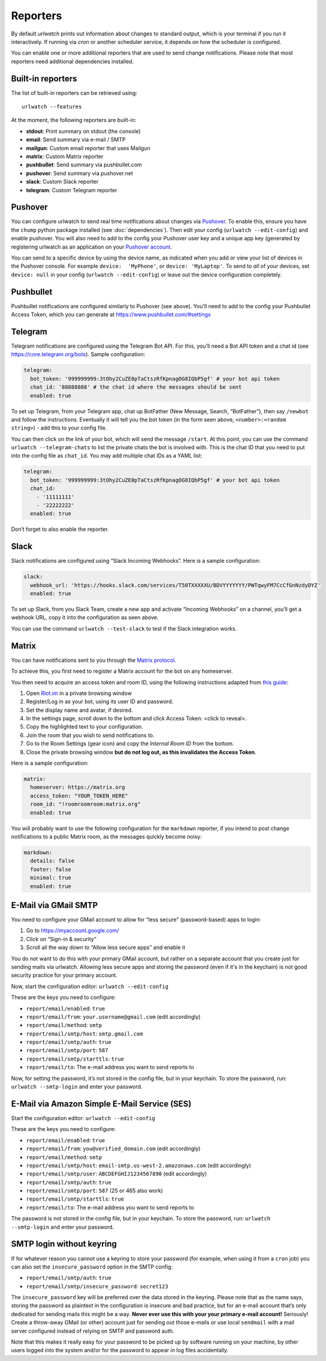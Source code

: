 .. _reporters:

Reporters
=========

By default `urlwatch` prints out information about changes to standard
output, which is your terminal if you run it interactively. If running
via `cron` or another scheduler service, it depends on how the scheduler
is configured.

You can enable one or more additional reporters that are used to send
change notifications. Please note that most reporters need additional
dependencies installed.

Built-in reporters
------------------

The list of built-in reporters can be retrieved using::

    urlwatch --features

At the moment, the following reporters are built-in:

- **stdout**: Print summary on stdout (the console)
- **email**: Send summary via e-mail / SMTP
- **mailgun**: Custom email reporter that uses Mailgun
- **matrix**: Custom Matrix reporter
- **pushbullet**: Send summary via pushbullet.com
- **pushover**: Send summary via pushover.net
- **slack**: Custom Slack reporter
- **telegram**: Custom Telegram reporter

.. To convert the "urlwatch --features" output, use:
   sed -e 's/^  \* \(.*\) - \(.*\)$/- **\1**: \2/'


Pushover
--------

You can configure urlwatch to send real time notifications about changes
via `Pushover`_. To enable this, ensure you have the
``chump`` python package installed (see :doc:`dependencies`). Then edit your config
(``urlwatch --edit-config``) and enable pushover. You will also need to
add to the config your Pushover user key and a unique app key (generated
by registering urlwatch as an application on your `Pushover account`_.

.. _Pushover: https://pushover.net/
.. _Pushover account: https://pushover.net/apps/build

You can send to a specific device by using the device name, as indicated
when you add or view your list of devices in the Pushover console. For
example ``device:  'MyPhone'``, or ``device: 'MyLaptop'``. To send to
*all* of your devices, set ``device: null`` in your config
(``urlwatch --edit-config``) or leave out the device configuration
completely.

Pushbullet
----------

Pushbullet notifications are configured similarly to Pushover (see
above). You’ll need to add to the config your Pushbullet Access Token,
which you can generate at https://www.pushbullet.com/#settings

Telegram
--------

Telegram notifications are configured using the Telegram Bot API. For
this, you’ll need a Bot API token and a chat id (see
https://core.telegram.org/bots). Sample configuration:

.. code:: yaml

   telegram:
     bot_token: '999999999:3tOhy2CuZE0pTaCtszRfKpnagOG8IQbP5gf' # your bot api token
     chat_id: '88888888' # the chat id where the messages should be sent
     enabled: true

To set up Telegram, from your Telegram app, chat up BotFather (New
Message, Search, “BotFather”), then say ``/newbot`` and follow the
instructions. Eventually it will tell you the bot token (in the form
seen above, ``<number>:<random string>``) - add this to your config
file.

You can then click on the link of your bot, which will send the message
``/start``. At this point, you can use the command
``urlwatch --telegram-chats`` to list the private chats the bot is
involved with. This is the chat ID that you need to put into the config
file as ``chat_id``. You may add multiple chat IDs as a YAML list:

.. code:: yaml

   telegram:
     bot_token: '999999999:3tOhy2CuZE0pTaCtszRfKpnagOG8IQbP5gf' # your bot api token
     chat_id:
       - '11111111'
       - '22222222'
     enabled: true

Don’t forget to also enable the reporter.

Slack
-----

Slack notifications are configured using “Slack Incoming Webhooks”. Here
is a sample configuration:

.. code:: yaml

   slack:
     webhook_url: 'https://hooks.slack.com/services/T50TXXXXXU/BDVYYYYYYY/PWTqwyFM7CcCfGnNzdyDYZ'
     enabled: true

To set up Slack, from you Slack Team, create a new app and activate
“Incoming Webhooks” on a channel, you’ll get a webhook URL, copy it into
the configuration as seen above.

You can use the command ``urlwatch --test-slack`` to test if the Slack
integration works.

Matrix
------

You can have notifications sent to you through the `Matrix protocol`_.

.. _Matrix protocol: https://matrix.org

To achieve this, you first need to register a Matrix account for the bot
on any homeserver.

You then need to acquire an access token and room ID, using the
following instructions adapted from `this
guide <https://t2bot.io/docs/access_tokens/>`__:

1. Open `Riot.im <https://riot.im/app/>`__ in a private browsing window
2. Register/Log in as your bot, using its user ID and password.
3. Set the display name and avatar, if desired.
4. In the settings page, scroll down to the bottom and click Access
   Token: <click to reveal>.
5. Copy the highlighted text to your configuration.
6. Join the room that you wish to send notifications to.
7. Go to the Room Settings (gear icon) and copy the *Internal Room ID*
   from the bottom.
8. Close the private browsing window **but do not log out, as this
   invalidates the Access Token**.

Here is a sample configuration:

.. code:: yaml

   matrix:
     homeserver: https://matrix.org
     access_token: "YOUR_TOKEN_HERE"
     room_id: "!roomroomroom:matrix.org"
     enabled: true

You will probably want to use the following configuration for the
``markdown`` reporter, if you intend to post change notifications to a
public Matrix room, as the messages quickly become noisy:

.. code:: yaml

   markdown:
     details: false
     footer: false
     minimal: true
     enabled: true

E-Mail via GMail SMTP
---------------------

You need to configure your GMail account to allow for “less secure”
(password-based) apps to login:

1. Go to https://myaccount.google.com/
2. Click on “Sign-in & security”
3. Scroll all the way down to “Allow less secure apps” and enable it

You do not want to do this with your primary GMail account, but
rather on a separate account that you create just for sending mails
via urlwatch. Allowing less secure apps and storing the password
(even if it's in the keychain) is not good security practice for your
primary account.

Now, start the configuration editor: ``urlwatch --edit-config``

These are the keys you need to configure:

-  ``report/email/enabled``: ``true``
-  ``report/email/from``: ``your.username@gmail.com`` (edit accordingly)
-  ``report/email/method``: ``smtp``
-  ``report/email/smtp/host``: ``smtp.gmail.com``
-  ``report/email/smtp/auth``: ``true``
-  ``report/email/smtp/port``: ``587``
-  ``report/email/smtp/starttls``: ``true``
-  ``report/email/to``: The e-mail address you want to send reports to

Now, for setting the password, it’s not stored in the config file, but
in your keychain. To store the password, run: ``urlwatch --smtp-login``
and enter your password.

E-Mail via Amazon Simple E-Mail Service (SES)
---------------------------------------------

Start the configuration editor: ``urlwatch --edit-config``

These are the keys you need to configure:

-  ``report/email/enabled``: ``true``
-  ``report/email/from``: ``you@verified_domain.com`` (edit accordingly)
-  ``report/email/method``: ``smtp``
-  ``report/email/smtp/host``: ``email-smtp.us-west-2.amazonaws.com``
   (edit accordingly)
-  ``report/email/smtp/user``: ``ABCDEFGHIJ1234567890`` (edit
   accordingly)
-  ``report/email/smtp/auth``: ``true``
-  ``report/email/smtp/port``: ``587`` (25 or 465 also work)
-  ``report/email/smtp/starttls``: ``true``
-  ``report/email/to``: The e-mail address you want to send reports to

The password is not stored in the config file, but in your keychain. To
store the password, run: ``urlwatch --smtp-login`` and enter your
password.


SMTP login without keyring
--------------------------

If for whatever reason you cannot use a keyring to store your password
(for example, when using it from a ``cron`` job) you can also set the
``insecure_password`` option in the SMTP config:

-  ``report/email/smtp/auth``: ``true``
-  ``report/email/smtp/insecure_password``: ``secret123``

The ``insecure_password`` key will be preferred over the data stored in
the keyring. Please note that as the name says, storing the password as
plaintext in the configuration is insecure and bad practice, but for an
e-mail account that’s only dedicated for sending mails this might be a
way. **Never ever use this with your your primary e-mail account!**
Seriously! Create a throw-away GMail (or other) account just for sending
out those e-mails or use local ``sendmail`` with a mail server
configured instead of relying on SMTP and password auth.

Note that this makes it really easy for your password to be picked up by
software running on your machine, by other users logged into the system
and/or for the password to appear in log files accidentally.


